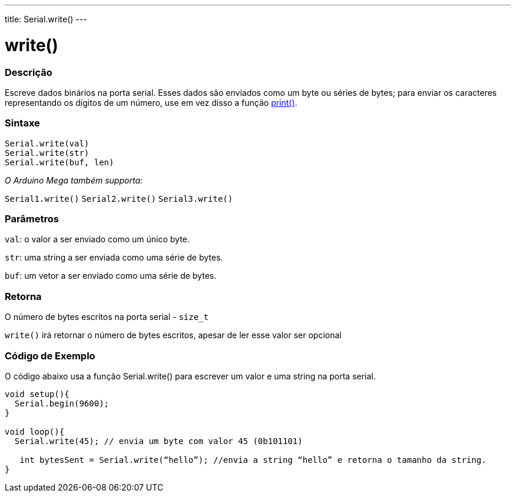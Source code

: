 ---
title: Serial.write()
---

= write()

// OVERVIEW SECTION STARTS
[#overview]
--

[float]
=== Descrição
Escreve dados binários na porta serial. Esses dados são enviados como um byte ou séries de bytes; para enviar os caracteres representando os dígitos de um número, use em vez disso a função link:../print[print()].
[%hardbreaks]


[float]
=== Sintaxe
`Serial.write(val)` +
`Serial.write(str)` +
`Serial.write(buf, len)`

_O Arduino Mega também supporta:_

`Serial1.write()`
`Serial2.write()`
`Serial3.write()`


[float]
=== Parâmetros
`val`: o valor a ser enviado como um único byte.

`str`: uma string a ser enviada como uma série de bytes.

`buf`: um vetor a ser enviado como uma série de bytes.

[float]
=== Retorna

O número de bytes escritos na porta serial - `size_t`

`write()` irá retornar o número de bytes escritos, apesar de ler esse valor ser opcional 

--
// OVERVIEW SECTION ENDS




// HOW TO USE SECTION STARTS
[#howtouse]
--
[float]
=== Código de Exemplo
// Describe what the example code is all about and add relevant code   ►►►►► THIS SECTION IS MANDATORY ◄◄◄◄◄
O código abaixo usa a função Serial.write() para escrever um valor e uma string na porta serial. 

[source,arduino]
----
void setup(){
  Serial.begin(9600);
}

void loop(){
  Serial.write(45); // envia um byte com valor 45 (0b101101)

   int bytesSent = Serial.write(“hello”); //envia a string “hello” e retorna o tamanho da string.
}
----

--
// HOW TO USE SECTION ENDS
